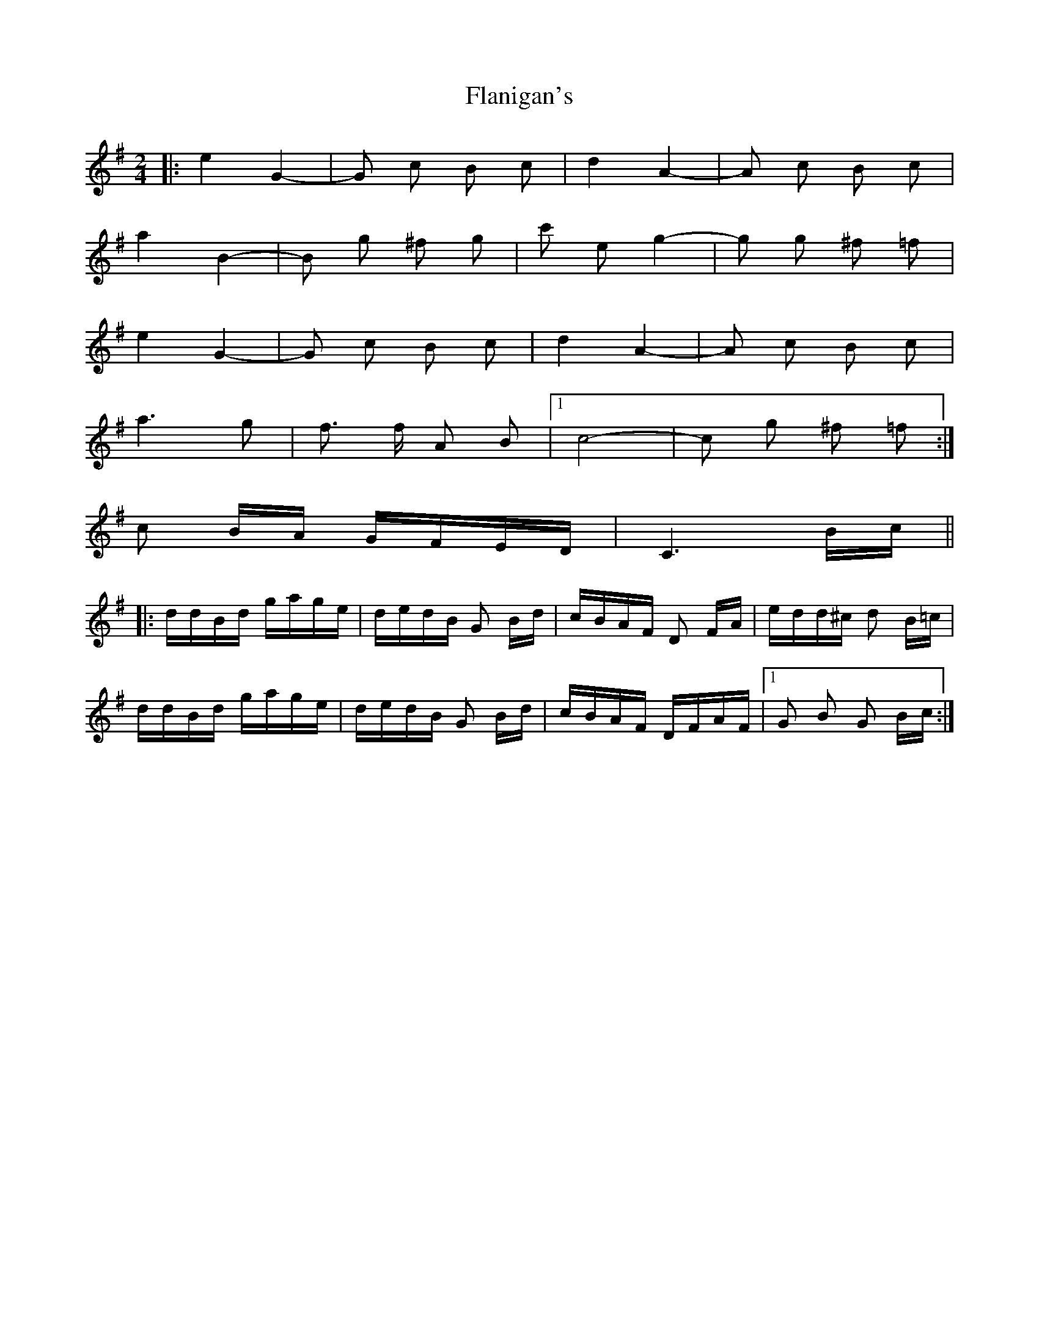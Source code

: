 X: 13323
T: Flanigan's
R: polka
M: 2/4
K: Gmajor
|:e4 G4-|G2 c2 B2 c2|d4 A4-|A2 c2 B2 c2|
a4 B4-|B2 g2 ^f2 g2|c'2 e2 g4-|g2 g2 ^f2 =f2|
e4 G4-|G2 c2 B2 c2|d4 A4-|A2 c2 B2 c2|
a6 g2|f3 f A2 B2|1 c8-|c2 g2 ^f2 =f2:|
2 c2 BA GFED|C6 Bc||
|:ddBd gage|dedB G2 Bd|cBAF D2 FA|edd^c d2 B=c|
ddBd gage|dedB G2 Bd|cBAF DFAF|1 G2 B2 G2 Bc:|

